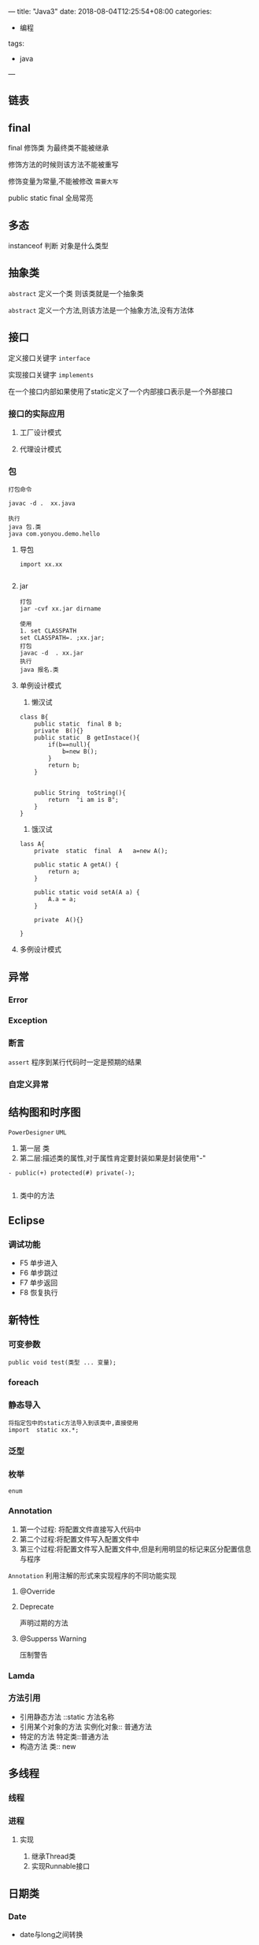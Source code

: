 ---
title: "Java3"
date: 2018-08-04T12:25:54+08:00
categories:
 -  编程
tags:
 - java
---


** 链表
** final

final 修饰类 为最终类不能被继承

修饰方法的时候则该方法不能被重写

修饰变量为常量,不能被修改 =需要大写=

public static final 全局常亮
** 多态
instanceof 判断 对象是什么类型


** 抽象类

=abstract=  定义一个类 则该类就是一个抽象类

=abstract= 定义一个方法,则该方法是一个抽象方法,没有方法体

** 接口
定义接口关键字 =interface=

实现接口关键字 =implements=

在一个接口内部如果使用了static定义了一个内部接口表示是一个外部接口

*** 接口的实际应用

**** 工厂设计模式

**** 代理设计模式

*** 包
#+BEGIN_SRC 
打包命令

javac -d .  xx.java

执行
java 包.类
java com.yonyou.demo.hello
#+END_SRC

**** 导包
#+BEGIN_SRC 
import xx.xx

#+END_SRC

**** jar

#+BEGIN_SRC 
打包
jar -cvf xx.jar dirname

使用
1. set CLASSPATH
set CLASSPATH=. ;xx.jar;
打包
javac -d  . xx.jar
执行
java 报名.类
#+END_SRC




**** 单例设计模式
1. 懒汉试

#+BEGIN_SRC 
class B{
    public static  final B b;
    private  B(){}
    public static  B getInstace(){
        if(b==null){
            b=new B();
        }
        return b;
    }


    public String  toString(){
        return  "i am is B";
    }
}
#+END_SRC
2. 饿汉试

#+BEGIN_SRC 
lass A{
    private  static  final  A   a=new A();

    public static A getA() {
        return a;
    }

    public static void setA(A a) {
        A.a = a;
    }

    private  A(){}

}
#+END_SRC

**** 多例设计模式


** 异常

*** Error

*** Exception

***  断言
=assert= 程序到某行代码时一定是预期的结果

*** 自定义异常


** 结构图和时序图
=PowerDesigner=  =UML=

1. 第一层 类
2. 第二层:描述类的属性,对于属性肯定要封装如果是封装使用"-"
#+BEGIN_SRC 
- public(+) protected(#) private(-);

#+END_SRC
3. 类中的方法



** Eclipse

*** 调试功能
- F5 单步进入
- F6 单步跳过
- F7 单步返回
- F8 恢复执行




**  新特性

*** 可变参数

#+BEGIN_SRC 
public void test(类型 ... 变量);
#+END_SRC

*** foreach

*** 静态导入

#+BEGIN_SRC 
将指定包中的static方法导入到该类中,直接使用
import  static xx.*;
#+END_SRC

*** 泛型

***  枚举
=enum= 

*** Annotation

1. 第一个过程: 将配置文件直接写入代码中
2. 第二个过程:将配置文件写入配置文件中
3. 第三个过程:将配置文件写入配置文件中,但是利用明显的标记来区分配置信息与程序

=Annotation= 利用注解的形式来实现程序的不同功能实现

**** @Override

**** Deprecate

声明过期的方法


**** @Supperss Warning

压制警告

*** Lamda

*** 方法引用

- 引用静态方法 ::static 方法名称
- 引用某个对象的方法 实例化对象:: 普通方法
- 特定的方法 特定类::普通方法
- 构造方法 类:: new

**  多线程

*** 线程
*** 进程
**** 实现

1. 继承Thread类
2. 实现Runnable接口


** 日期类 

*** Date
#+BEGIN_EXPORT ascii
Date() 
Date(long date) 
转换为long类型,public long getTime()
#+END_EXPORT


- date与long之间转换

日期格式化 =SimpleDateFormat= 

#+BEGIN_SRC 
java.text 
类 SimpleDateFormat
#+END_SRC

方法

- 构造方法 SimpleDateFormat(String pattern)  需要传递转换格式
- 将Date转换为string format(Date date)  将一个 Date 格式化为日期/时间字符串
- 将String 转换为Date : parse(String source) 从给定字符串的开始解析文本，以生成一个日期。


** 正则

** 反射
